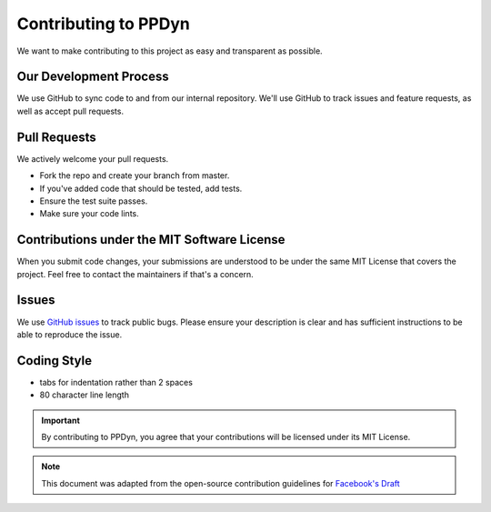 Contributing to PPDyn
=====================

We want to make contributing to this project as easy and transparent as possible.

Our Development Process
-----------------------
We use GitHub to sync code to and from our internal repository. We'll use GitHub to track issues and feature requests, as well as accept pull requests.

Pull Requests
-------------
We actively welcome your pull requests.

- Fork the repo and create your branch from master.
- If you've added code that should be tested, add tests.
- Ensure the test suite passes.
- Make sure your code lints.

Contributions under the MIT Software License
--------------------------------------------
When you submit code changes, your submissions are understood to be under the same MIT License that covers the project. Feel free to contact the maintainers if that's a concern.

Issues
------
We use `GitHub issues <https://github.com/sayanadhikari/PPDyn/issues>`_ to track public bugs. Please ensure your description is clear and has sufficient instructions to be able to reproduce the issue.

Coding Style
------------
- tabs for indentation rather than 2 spaces
- 80 character line length

.. important::
  By contributing to PPDyn, you agree that your contributions will be licensed under its MIT License.

.. note::

  This document was adapted from the open-source contribution guidelines for `Facebook's Draft <https://github.com/facebook/draft-js/blob/a9316a723f9e918afde44dea68b5f9f39b7d9b00/CONTRIBUTING.md>`_\
